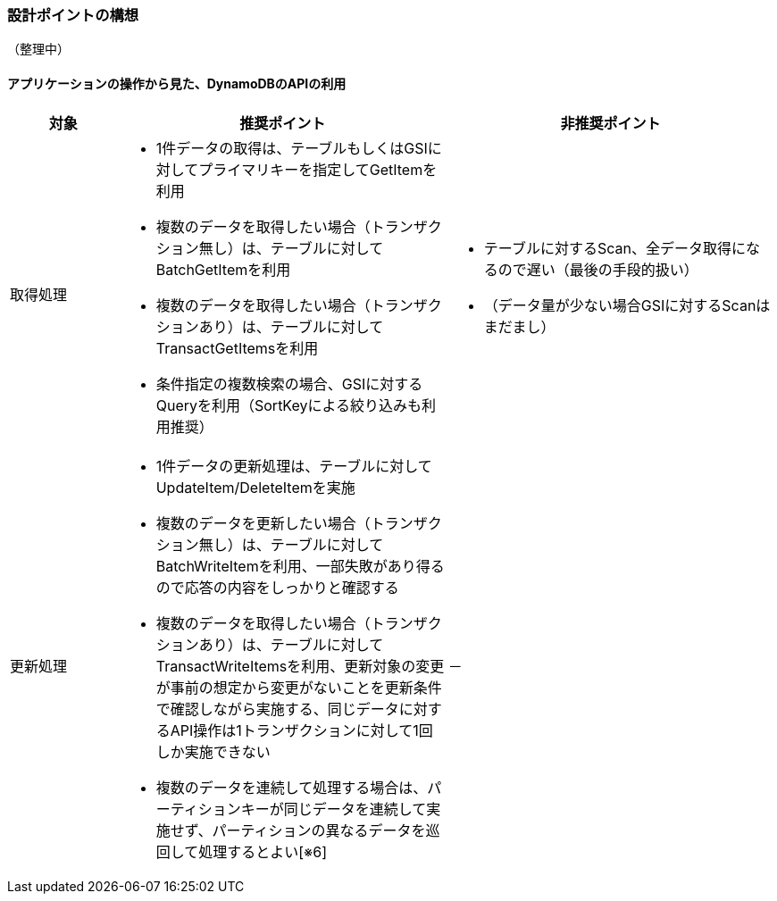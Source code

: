 === 設計ポイントの構想
（整理中）

==== アプリケーションの操作から見た、DynamoDBのAPIの利用

[cols="3", options="headers", cols="10a,30a,30a"]
|===
| 対象 | 推奨ポイント | 非推奨ポイント

| 取得処理 
| * 1件データの取得は、テーブルもしくはGSIに対してプライマリキーを指定してGetItemを利用
* 複数のデータを取得したい場合（トランザクション無し）は、テーブルに対してBatchGetItemを利用
* 複数のデータを取得したい場合（トランザクションあり）は、テーブルに対してTransactGetItemsを利用
* 条件指定の複数検索の場合、GSIに対するQueryを利用（SortKeyによる絞り込みも利用推奨）
| * テーブルに対するScan、全データ取得になるので遅い（最後の手段的扱い）
* （データ量が少ない場合GSIに対するScanはまだまし）

| 更新処理 
| * 1件データの更新処理は、テーブルに対してUpdateItem/DeleteItemを実施
* 複数のデータを更新したい場合（トランザクション無し）は、テーブルに対してBatchWriteItemを利用、一部失敗があり得るので応答の内容をしっかりと確認する
* 複数のデータを取得したい場合（トランザクションあり）は、テーブルに対してTransactWriteItemsを利用、更新対象の変更が事前の想定から変更がないことを更新条件で確認しながら実施する、同じデータに対するAPI操作は1トランザクションに対して1回しか実施できない
* 複数のデータを連続して処理する場合は、パーティションキーが同じデータを連続して実施せず、パーティションの異なるデータを巡回して処理するとよい[※6]
| － 

|===